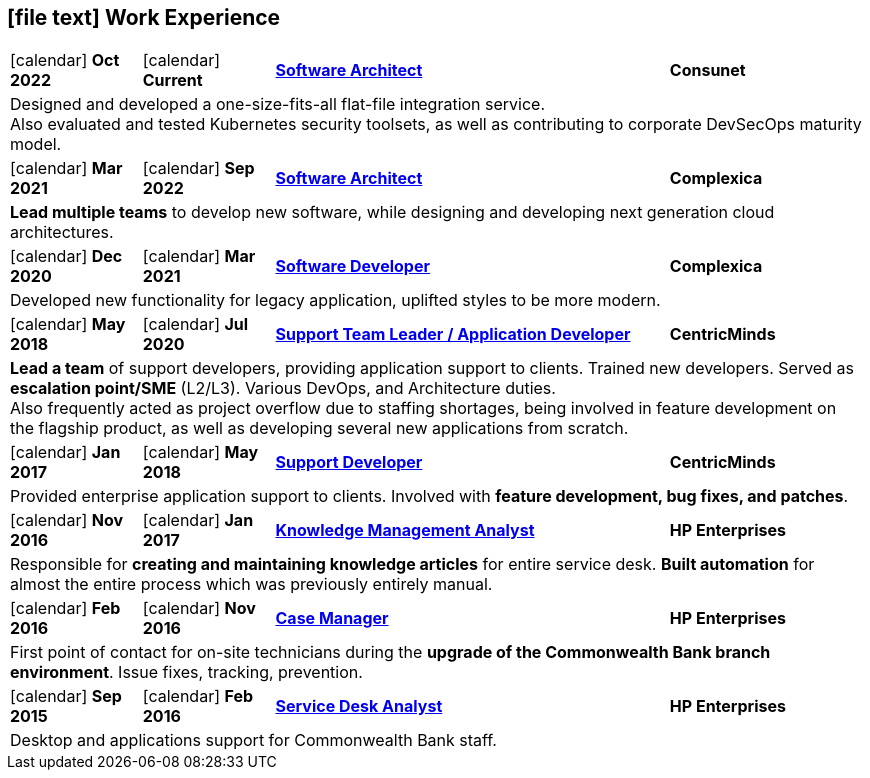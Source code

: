 [[work-experience-short]]
== icon:file-text[] Work Experience

[cols="2,2,6,3", options="noheader", stripes=odd]
|===
// | icon:calendar[] *FROM*
// | icon:calendar[] *TO*
// | <<#ANCHOR,*TITLE*>>
// | *COMPANY*

// 4+| CONTENT
//
| icon:calendar[] *Oct 2022*
| icon:calendar[] *Current*
| <<#Consunet,*Software Architect*>>
| *Consunet*

4+| Designed and developed a one-size-fits-all flat-file integration service. +
Also evaluated and tested Kubernetes security toolsets, as well as contributing to corporate DevSecOps maturity model.

| icon:calendar[] *Mar 2021*
| icon:calendar[] *Sep 2022*
| <<#CPXSoftwareArchitect,*Software Architect*>>
| *Complexica*

4+| *Lead multiple teams* to develop new software, while designing and developing next generation cloud architectures.

| icon:calendar[] *Dec 2020*
| icon:calendar[] *Mar 2021*
| <<#CPXDeveloper,*Software Developer*>>
| *Complexica*

4+| Developed new functionality for legacy application, uplifted styles to be more modern.

| icon:calendar[] *May 2018*
| icon:calendar[] *Jul 2020*
| <<#TeamLeader,*Support Team Leader / Application Developer*>>
| *CentricMinds*

4+| *Lead a team* of support developers, providing application support to clients. Trained new developers. Served as *escalation point/SME* (L2/L3). Various DevOps, and Architecture duties. +
Also frequently acted as project overflow due to staffing shortages, being involved in feature development on the flagship product, as well as developing several new applications from scratch.

| icon:calendar[] *Jan 2017*
| icon:calendar[] *May 2018*
| <<#Developer,*Support Developer*>>
| *CentricMinds*

4+| Provided enterprise application support to clients. Involved with *feature development, bug fixes, and patches*.

| icon:calendar[] *Nov 2016*
| icon:calendar[] *Jan 2017*
| <<#KM,*Knowledge Management Analyst*>>
| *HP Enterprises*

4+| Responsible for *creating and maintaining knowledge articles* for entire service desk. *Built automation* for almost the entire process which was previously entirely manual.

| icon:calendar[] *Feb 2016*
| icon:calendar[] *Nov 2016*
| <<#CaseManager,*Case Manager*>>
| *HP Enterprises*

4+| First point of contact for on-site technicians during the *upgrade of the Commonwealth Bank branch environment*. Issue fixes, tracking, prevention.

| icon:calendar[] *Sep 2015*
| icon:calendar[] *Feb 2016*
| <<#ServiceDesk,*Service Desk Analyst*>>
| *HP Enterprises*

4+| Desktop and applications support for Commonwealth Bank staff. 
|===
